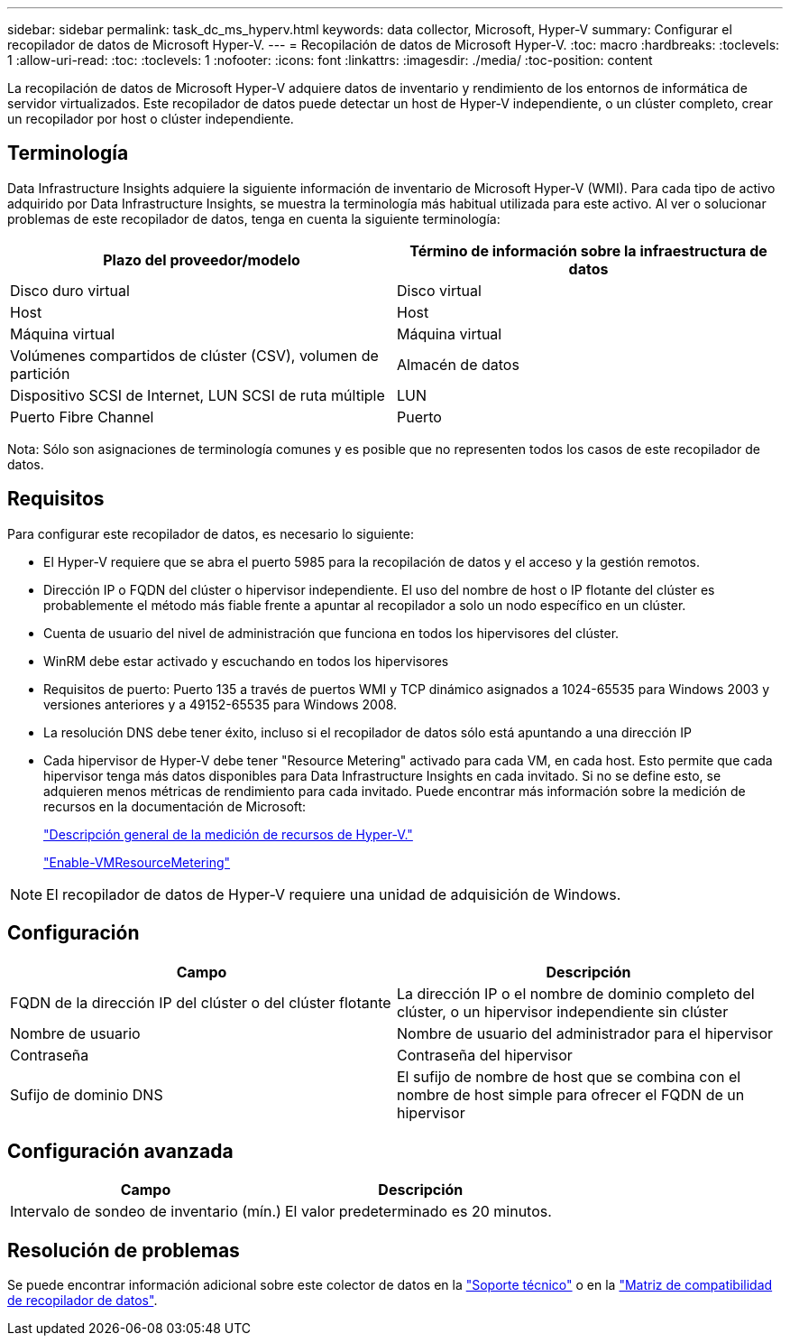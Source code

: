 ---
sidebar: sidebar 
permalink: task_dc_ms_hyperv.html 
keywords: data collector, Microsoft, Hyper-V 
summary: Configurar el recopilador de datos de Microsoft Hyper-V. 
---
= Recopilación de datos de Microsoft Hyper-V.
:toc: macro
:hardbreaks:
:toclevels: 1
:allow-uri-read: 
:toc: 
:toclevels: 1
:nofooter: 
:icons: font
:linkattrs: 
:imagesdir: ./media/
:toc-position: content


[role="lead"]
La recopilación de datos de Microsoft Hyper-V adquiere datos de inventario y rendimiento de los entornos de informática de servidor virtualizados. Este recopilador de datos puede detectar un host de Hyper-V independiente, o un clúster completo, crear un recopilador por host o clúster independiente.



== Terminología

Data Infrastructure Insights adquiere la siguiente información de inventario de Microsoft Hyper-V (WMI). Para cada tipo de activo adquirido por Data Infrastructure Insights, se muestra la terminología más habitual utilizada para este activo. Al ver o solucionar problemas de este recopilador de datos, tenga en cuenta la siguiente terminología:

[cols="2*"]
|===
| Plazo del proveedor/modelo | Término de información sobre la infraestructura de datos 


| Disco duro virtual | Disco virtual 


| Host | Host 


| Máquina virtual | Máquina virtual 


| Volúmenes compartidos de clúster (CSV), volumen de partición | Almacén de datos 


| Dispositivo SCSI de Internet, LUN SCSI de ruta múltiple | LUN 


| Puerto Fibre Channel | Puerto 
|===
Nota: Sólo son asignaciones de terminología comunes y es posible que no representen todos los casos de este recopilador de datos.



== Requisitos

Para configurar este recopilador de datos, es necesario lo siguiente:

* El Hyper-V requiere que se abra el puerto 5985 para la recopilación de datos y el acceso y la gestión remotos.
* Dirección IP o FQDN del clúster o hipervisor independiente. El uso del nombre de host o IP flotante del clúster es probablemente el método más fiable frente a apuntar al recopilador a solo un nodo específico en un clúster.
* Cuenta de usuario del nivel de administración que funciona en todos los hipervisores del clúster.
* WinRM debe estar activado y escuchando en todos los hipervisores
* Requisitos de puerto: Puerto 135 a través de puertos WMI y TCP dinámico asignados a 1024-65535 para Windows 2003 y versiones anteriores y a 49152-65535 para Windows 2008.
* La resolución DNS debe tener éxito, incluso si el recopilador de datos sólo está apuntando a una dirección IP
* Cada hipervisor de Hyper-V debe tener "Resource Metering" activado para cada VM, en cada host. Esto permite que cada hipervisor tenga más datos disponibles para Data Infrastructure Insights en cada invitado. Si no se define esto, se adquieren menos métricas de rendimiento para cada invitado. Puede encontrar más información sobre la medición de recursos en la documentación de Microsoft:
+
link:https://docs.microsoft.com/en-us/previous-versions/windows/it-pro/windows-server-2012-R2-and-2012/hh831661(v=ws.11)["Descripción general de la medición de recursos de Hyper-V."]

+
link:https://docs.microsoft.com/en-us/powershell/module/hyper-v/enable-vmresourcemetering?view=win10-ps["Enable-VMResourceMetering"]




NOTE: El recopilador de datos de Hyper-V requiere una unidad de adquisición de Windows.



== Configuración

[cols="2*"]
|===
| Campo | Descripción 


| FQDN de la dirección IP del clúster o del clúster flotante | La dirección IP o el nombre de dominio completo del clúster, o un hipervisor independiente sin clúster 


| Nombre de usuario | Nombre de usuario del administrador para el hipervisor 


| Contraseña | Contraseña del hipervisor 


| Sufijo de dominio DNS | El sufijo de nombre de host que se combina con el nombre de host simple para ofrecer el FQDN de un hipervisor 
|===


== Configuración avanzada

[cols="2*"]
|===
| Campo | Descripción 


| Intervalo de sondeo de inventario (mín.) | El valor predeterminado es 20 minutos. 
|===


== Resolución de problemas

Se puede encontrar información adicional sobre este colector de datos en la link:concept_requesting_support.html["Soporte técnico"] o en la link:reference_data_collector_support_matrix.html["Matriz de compatibilidad de recopilador de datos"].
